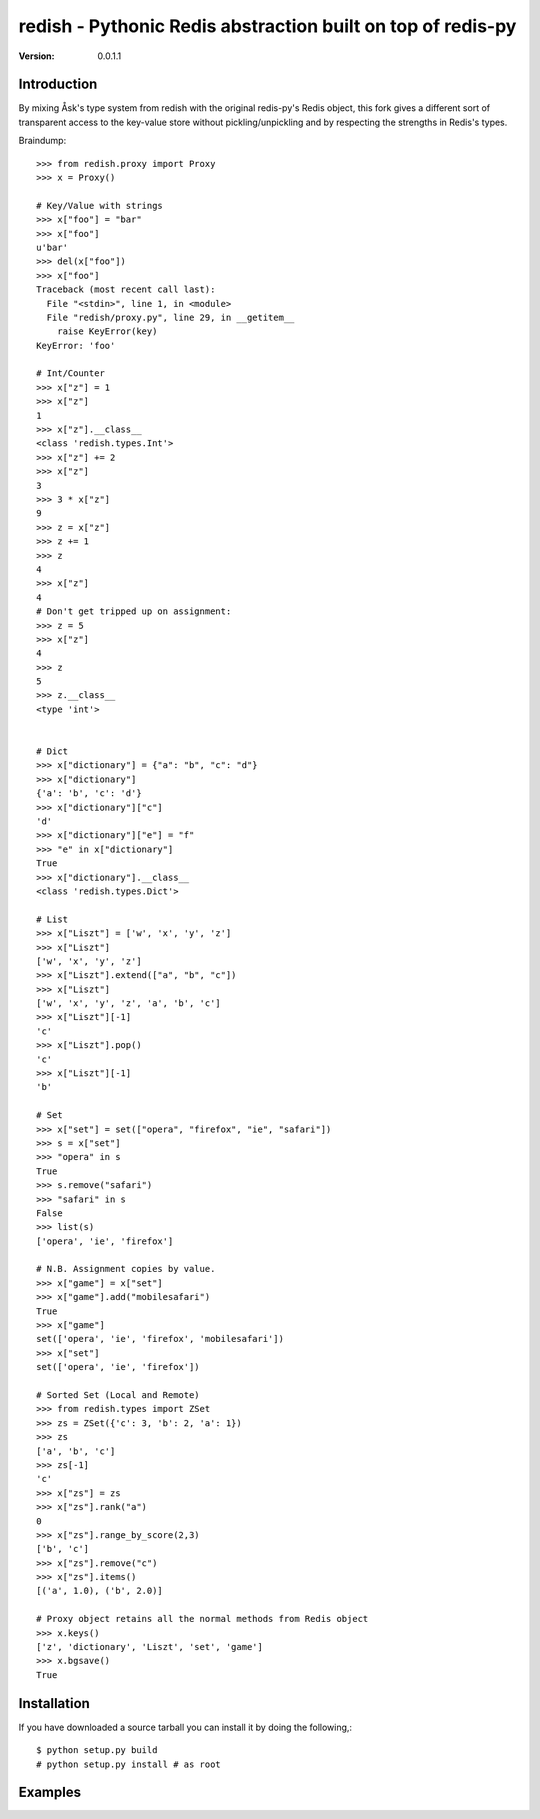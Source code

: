 ============================================================================
redish - Pythonic Redis abstraction built on top of redis-py
============================================================================

:Version: 0.0.1.1

Introduction
============

By mixing Åsk's type system from redish with the original redis-py's Redis
object, this fork gives a different sort of transparent access to the
key-value store without pickling/unpickling and by respecting the strengths
in Redis's types.

Braindump::

    >>> from redish.proxy import Proxy
    >>> x = Proxy()

    # Key/Value with strings
    >>> x["foo"] = "bar"
    >>> x["foo"]
    u'bar'
    >>> del(x["foo"])
    >>> x["foo"]
    Traceback (most recent call last):
      File "<stdin>", line 1, in <module>
      File "redish/proxy.py", line 29, in __getitem__
        raise KeyError(key)
    KeyError: 'foo'
    
    # Int/Counter
    >>> x["z"] = 1
    >>> x["z"]
    1
    >>> x["z"].__class__
    <class 'redish.types.Int'>
    >>> x["z"] += 2
    >>> x["z"]
    3
    >>> 3 * x["z"]
    9
    >>> z = x["z"]
    >>> z += 1
    >>> z
    4
    >>> x["z"]
    4
    # Don't get tripped up on assignment:
    >>> z = 5
    >>> x["z"]
    4
    >>> z
    5
    >>> z.__class__
    <type 'int'>
    

    # Dict
    >>> x["dictionary"] = {"a": "b", "c": "d"}
    >>> x["dictionary"]
    {'a': 'b', 'c': 'd'}
    >>> x["dictionary"]["c"]
    'd'
    >>> x["dictionary"]["e"] = "f"
    >>> "e" in x["dictionary"]
    True
    >>> x["dictionary"].__class__
    <class 'redish.types.Dict'>
    
    # List
    >>> x["Liszt"] = ['w', 'x', 'y', 'z']
    >>> x["Liszt"]
    ['w', 'x', 'y', 'z']
    >>> x["Liszt"].extend(["a", "b", "c"])
    >>> x["Liszt"]
    ['w', 'x', 'y', 'z', 'a', 'b', 'c']
    >>> x["Liszt"][-1]
    'c'
    >>> x["Liszt"].pop()
    'c'
    >>> x["Liszt"][-1]
    'b'
    
    # Set
    >>> x["set"] = set(["opera", "firefox", "ie", "safari"])
    >>> s = x["set"]
    >>> "opera" in s
    True
    >>> s.remove("safari")
    >>> "safari" in s
    False
    >>> list(s)
    ['opera', 'ie', 'firefox']
    
    # N.B. Assignment copies by value.
    >>> x["game"] = x["set"]
    >>> x["game"].add("mobilesafari")
    True
    >>> x["game"]
    set(['opera', 'ie', 'firefox', 'mobilesafari'])
    >>> x["set"]
    set(['opera', 'ie', 'firefox'])
    
    # Sorted Set (Local and Remote)
    >>> from redish.types import ZSet
    >>> zs = ZSet({'c': 3, 'b': 2, 'a': 1})
    >>> zs
    ['a', 'b', 'c']
    >>> zs[-1]
    'c'
    >>> x["zs"] = zs
    >>> x["zs"].rank("a")
    0
    >>> x["zs"].range_by_score(2,3)
    ['b', 'c']
    >>> x["zs"].remove("c")
    >>> x["zs"].items()
    [('a', 1.0), ('b', 2.0)]
    
    # Proxy object retains all the normal methods from Redis object
    >>> x.keys()
    ['z', 'dictionary', 'Liszt', 'set', 'game']
    >>> x.bgsave()
    True
    
        
Installation
============

If you have downloaded a source tarball you can install it
by doing the following,::

    $ python setup.py build
    # python setup.py install # as root

Examples
========

.. Please write some examples using your package here.
